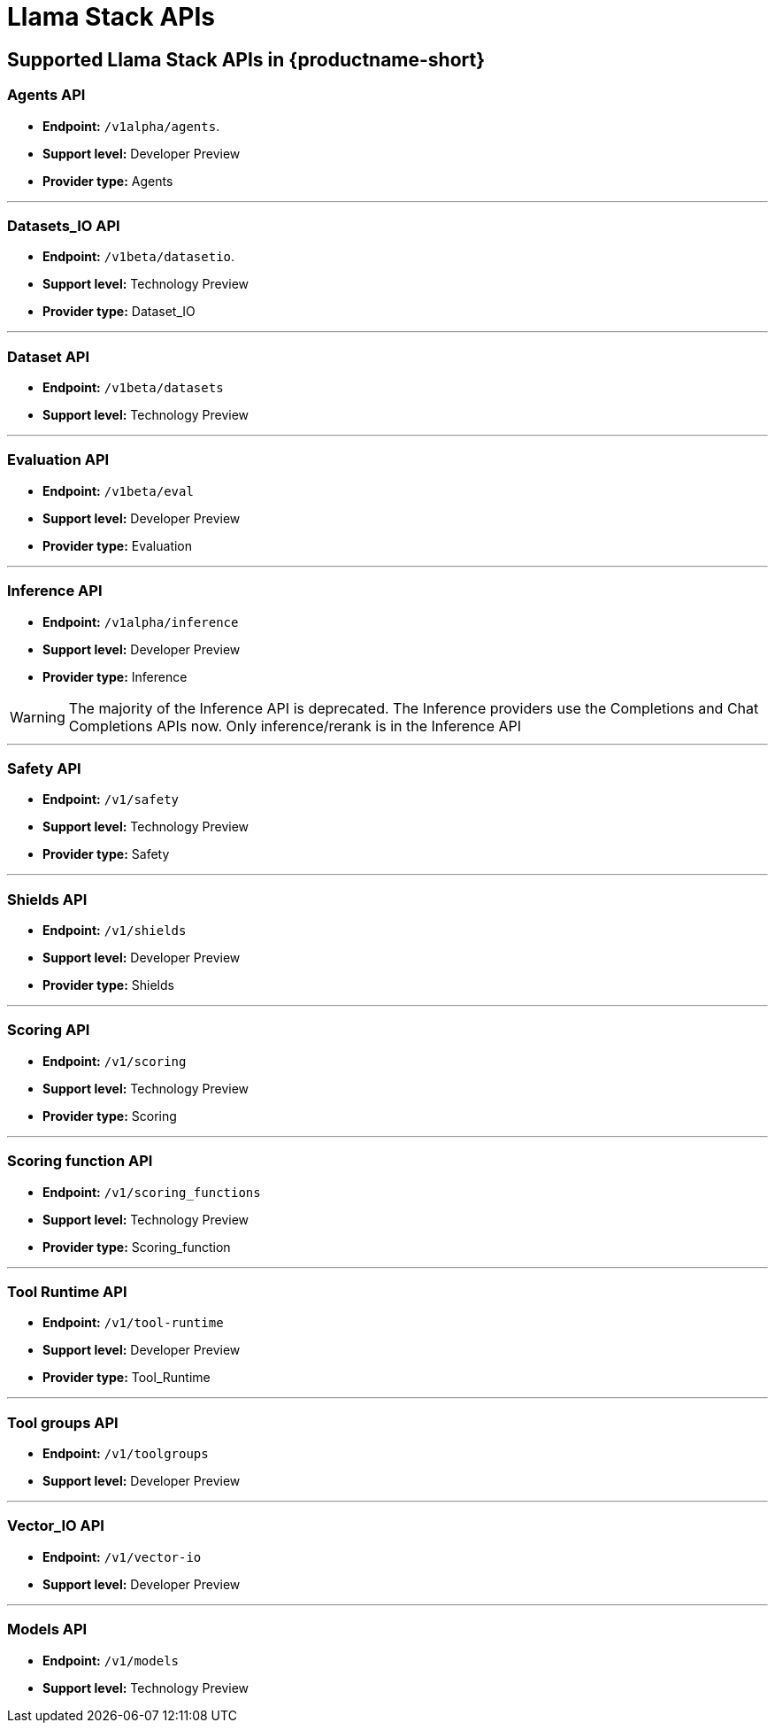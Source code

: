 :_module-type: REFERENCE
[id="llama-stack-apis_{context}"]
= Llama Stack APIs

//add more content/description

== Supported Llama Stack APIs in {productname-short}

=== Agents API
* *Endpoint:* `/v1alpha/agents`.  
* *Support level:* Developer Preview
* *Provider type:* Agents

---

=== Datasets_IO API 
* *Endpoint:* `/v1beta/datasetio`.  
* *Support level:* Technology Preview
* *Provider type:* Dataset_IO

---

=== Dataset API
* *Endpoint:* `/v1beta/datasets`
* *Support level:* Technology Preview

---

=== Evaluation API
* *Endpoint:* `/v1beta/eval`
* *Support level:* Developer Preview
* *Provider type:* Evaluation

---

=== Inference API
* *Endpoint:* `/v1alpha/inference`
* *Support level:* Developer Preview
* *Provider type:* Inference

[WARNING]
====
The majority of the Inference API is deprecated. The Inference providers use the Completions and Chat Completions APIs now. Only inference/rerank is in the Inference API 
====

---

=== Safety API 
* *Endpoint:* `/v1/safety`
* *Support level:* Technology Preview
* *Provider type:* Safety

---

=== Shields API 
* *Endpoint:* `/v1/shields`
* *Support level:* Developer Preview 
* *Provider type:* Shields

---

=== Scoring API
* *Endpoint:* `/v1/scoring`
* *Support level:* Technology Preview
* *Provider type:* Scoring

---

=== Scoring function API 
* *Endpoint:* `/v1/scoring_functions`
* *Support level:* Technology Preview
* *Provider type:* Scoring_function

---

=== Tool Runtime API
* *Endpoint:* `/v1/tool-runtime`
* *Support level:* Developer Preview 
* *Provider type:* Tool_Runtime

---

=== Tool groups API 
* *Endpoint:* `/v1/toolgroups`
* *Support level:* Developer Preview 

---

=== Vector_IO API
* *Endpoint:* `/v1/vector-io`
* *Support level:* Developer Preview 

---

=== Models API 
* *Endpoint:* `/v1/models`
* *Support level:* Technology Preview














